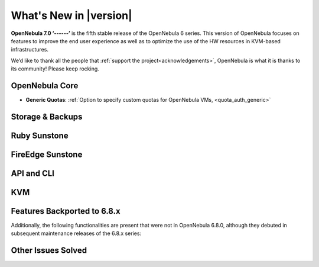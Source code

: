 .. _whats_new:

================================================================================
What's New in |version|
================================================================================

.. Attention: Substitutions doesn't work for emphasized text

**OpenNebula 7.0 ‘------’** is the fifth stable release of the OpenNebula 6 series. This version of OpenNebula focuses on features to improve the end user experience as well as to optimize the use of the HW resources in KVM-based infrastructures.

We’d like to thank all the people that :ref:`support the project<acknowledgements>`, OpenNebula is what it is thanks to its community! Please keep rocking.

..
  Conform to the following format for new features.
  Big/important features follow this structure
  - **<feature title>**: <one-to-two line description>, :ref:`<link to docs>`
  Minor features are added in a separate block in each section as:
  - `<one-to-two line description <http://github.com/OpenNebula/one/issues/#>`__.

..

OpenNebula Core
================================================================================

- **Generic Quotas**: :ref:`Option to specify custom quotas for OpenNebula VMs, <quota_auth_generic>`

Storage & Backups
================================================================================
.. - **<feature title>**: <one-to-two line description>, :ref:`<link to docs>`

Ruby Sunstone
================================================================================
.. - **<feature title>**: <one-to-two line description>, :ref:`<link to docs>`

FireEdge Sunstone
================================================================================
.. - **<feature title>**: <one-to-two line description>, :ref:`<link to docs>`

API and CLI
================================================================================
.. - **<feature title>**: <one-to-two line description>, :ref:`<link to docs>`

KVM
================================================================================
.. - **<feature title>**: <one-to-two line description>, :ref:`<link to docs>`

Features Backported to 6.8.x
================================================================================

Additionally, the following functionalities are present that were not in OpenNebula 6.8.0, although they debuted in subsequent maintenance releases of the 6.8.x series:

.. - **<feature title>**: <one-to-two line description>, :ref:`<link to docs>`

Other Issues Solved
================================================================================

.. - `one-to-two line description <http://github.com/OpenNebula/one/issues/#>`__.
